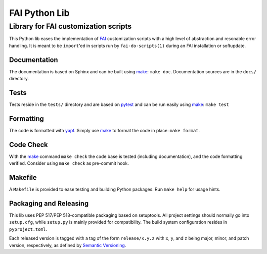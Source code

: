 ================
 FAI Python Lib
================

-------------------------------------
Library for FAI customization scripts
-------------------------------------

This Python lib eases the implementation of FAI_ customization scripts with a
high level of abstraction and resonable error handling. It is meant to be
``import``'ed in scripts run by ``fai-do-scripts(1)`` during an FAI
installation or softupdate.

.. _FAI: https://fai-project.org/


Documentation
=============

The documentation is based on Sphinx and can be built using make_:
``make doc``. Documentation sources are in the ``docs/`` directory.

Tests
=====

Tests reside in the ``tests/`` directory and are based on pytest_ and can be run
easily using make_: ``make test``

.. _pytest: https://docs.pytest.org/

Formatting
==========

The code is formatted with yapf_. Simply use make_ to format the code in place:
``make format``.

.. _yapf: https://pypi.org/project/yapf/

Code Check
==========

With the make_ command ``make check`` the code base is tested (including
documentation), and the code formatting verified. Consider using
``make check`` as pre-commit hook.


.. _make:

Makefile
========

A ``Makefile`` is provided to ease testing and building Python packages. Run
``make help`` for usage hints.


Packaging and Releasing
=======================

This lib uses PEP 517/PEP 518-compatible packaging based on setuptools. All
project settings should normally go into ``setup.cfg``, while ``setup.py`` is mainly
provided for compatibility. The build system configuration resides in
``pyproject.toml``.

Each released version is tagged with a tag of the form ``release/x.y.z`` with
``x``, ``y``, and ``z`` being major, minor, and patch version, respectively, as
defined by `Semantic Versioning`_.

.. _Semantic Versioning: http://semver.org/
